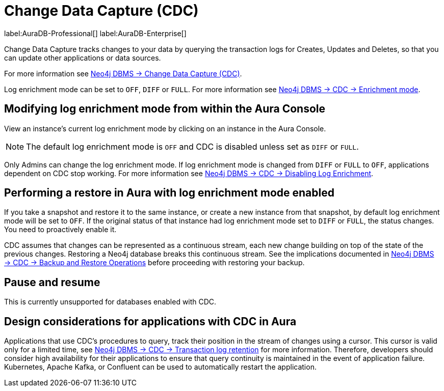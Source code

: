 [[change-data-capture-overview]]
= Change Data Capture (CDC)
:description: This section covers changing transaction log enrichment mode using the Aura Console.

label:AuraDB-Professional[] 
label:AuraDB-Enterprise[]

Change Data Capture tracks changes to your data by querying the transaction logs for Creates, Updates and Deletes, so that you can update other applications or data sources.

For more information see link:{neo4j-docs-base-uri}/cdc/current[Neo4j DBMS -> Change Data Capture (CDC)].

Log enrichment mode can be set to `OFF`, `DIFF` or `FULL`. 
For more information see link:{neo4j-docs-base-uri}/cdc/current/getting-started/enrichment-mode/[Neo4j DBMS -> CDC -> Enrichment mode].

== Modifying log enrichment mode from within the Aura Console

View an instance’s current log enrichment mode by clicking on an instance in the Aura Console. 

[NOTE]
====
The default log enrichment mode is `OFF` and CDC is disabled unless set as `DIFF` or `FULL`.
====

Only Admins can change the log enrichment mode. 
If log enrichment mode is changed from `DIFF` or `FULL` to `OFF`, applications dependent on CDC stop working. 
For more information see link:https://neo4j.com/docs/cdc/current/getting-started/enrichment-mode/#_disabling_log_enrichment[Neo4j DBMS -> CDC -> Disabling Log Enrichment].

== Performing a restore in Aura with log enrichment mode enabled

If you take a snapshot and restore it to the same instance, or create a new instance from that snapshot, by default log enrichment mode will be set to `OFF`. 
If the original status of that instance had log enrichment mode set to `DIFF` or `FULL`, the status changes. 
You need to proactively enable it.

CDC assumes that changes can be represented as a continuous stream, each new change building on top of the state of the previous changes. 
Restoring a Neo4j database breaks this continuous stream. 
See the implications documented in link:{neo4j-docs-base-uri}/cdc/current[Neo4j DBMS -> CDC -> Backup and Restore Operations] before proceeding with restoring your backup.

== Pause and resume

This is currently unsupported for databases enabled with CDC.

== Design considerations for applications with CDC in Aura

Applications that use CDC's procedures to query, track their position in the stream of changes using a cursor.
This cursor is valid only for a limited time, see link:{neo4j-docs-base-uri}/cdc/current[Neo4j DBMS -> CDC -> Transaction log retention] for more information.
Therefore, developers should consider high availability for their applications to ensure that query continuity is maintained in the event of application failure.
Kubernetes, Apache Kafka, or Confluent can be used to automatically restart the application.
